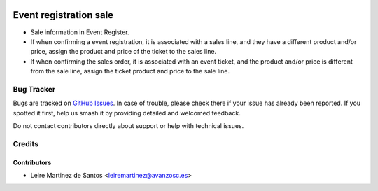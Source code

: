 .. image:: https://img.shields.io/badge/licence-AGPL--3-blue.svg
    :target: http://www.gnu.org/licenses/agpl-3.0-standalone.html
    :alt: License: AGPL-3

=======================
Event registration sale
=======================

* Sale information in Event Register.
* If when confirming a event registration, it is associated with a sales line,
  and they have a different product and/or price, assign the product and price
  of the ticket to the sales line.
* If when confirming the sales order, it is associated with an event ticket,
  and the product and/or price is different from the sale line, assign the
  ticket product and price to the sale line. 

Bug Tracker
===========

Bugs are tracked on `GitHub Issues
<https://github.com/avanzosc/odoo-addons/issues>`_. In case of trouble,
please check there if your issue has already been reported. If you spotted
it first, help us smash it by providing detailed and welcomed feedback.

Do not contact contributors directly about support or help with technical issues.

Credits
=======

Contributors
------------

* Leire Martinez de Santos <leiremartinez@avanzosc.es>
